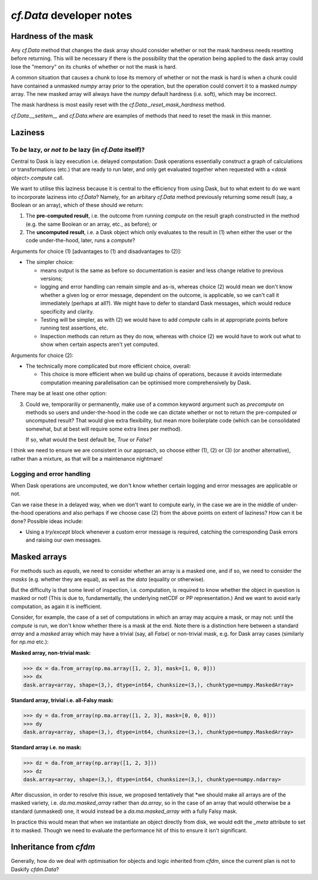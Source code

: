 `cf.Data` developer notes
=========================

Hardness of the mask
--------------------

Any `cf.Data` method that changes the dask array should consider
whether or not the mask hardness needs resetting before
returning. This will be necessary if there is the possibility that the
operation being applied to the dask array could lose the "memory" on
its chunks of whether or not the mask is hard.

A common situation that causes a chunk to lose its memory of whether
or not the mask is hard is when a chunk could have contained a
unmasked `numpy` array prior to the operation, but the operation could
convert it to a masked `numpy` array. The new masked array will always
have the `numpy` default hardness (i.e. soft), which may be
incorrect.

The mask hardness is most easily reset with the
`cf.Data._reset_mask_hardness` method.

`cf.Data.__setitem__` and `cf.Data.where` are examples of methods that
need to reset the mask in this manner.


Laziness
--------

To *be* lazy, or *not to be* lazy (in `cf.Data` itself)?
^^^^^^^^^^^^^^^^^^^^^^^^^^^^^^^^^^^^^^^^^^^^^^^^^^^^^^^^

Central to Dask is lazy execution i.e. delayed computation:
Dask operations essentially construct a graph of calculations
or transformations (etc.) that are ready to run later,
and only get evaluated together when requested with
a `<dask object>.compute` call.

We want to utilise this laziness because it is central to the
efficiency from using Dask, but to what extent to do we want
to incorporate laziness into `cf.Data`? Namely, for
an arbitary `cf.Data` method previously returning some result
(say, a Boolean or an array), which of these should we return:

1. The **pre-computed result**, i.e. the outcome from running
   `compute` on the result graph constructed in the method
   (e.g. the same Boolean or an array, etc., as before); or
2. The **uncomputed result**, i.e. a Dask object which only
   evaluates to the result in (1) when either the user or
   the code under-the-hood, later, runs a `compute`?

Arguments for choice (1) [advantages to (1) and disadvantages to (2)]:

* The simpler choice:

  * means output is the same as before so documentation is easier and
    less change relative to previous versions;
  * logging and error handling can remain simple and as-is, whereas
    choice (2) would mean we don't know whether a given log or error
    message, dependent on the outcome, is applicable, so we can't
    call it immediately (perhaps at all?). We might have to defer to
    standard Dask messages, which would reduce specificity and clarity.
  * Testing will be simpler, as with (2) we would have to add `compute`
    calls in at appropriate points before running test assertions, etc.
  * Inspection methods can return as they do now, whereas with choice (2)
    we would have to work out what to show when certain aspects aren't
    yet computed.

Arguments for choice (2):

* The technically more complicated but more efficient choice, overall:

  * This choice is more efficient when we build up chains of operations,
    because it avoids intermediate computation meaning parallelisation can
    be optimised more comprehensively by Dask.

There may be at least one other option:

3. Could we, temporariliy or permanently, make use of a common keyword
   argument such as `precompute` on methods so users and under-the-hood in
   the code we can dictate whether or not to return the pre-computed or
   uncomputed result? That would give extra flexibility, but mean more
   boilerplate code (which can be consolidated somewhat, but at best
   will require some extra lines per method).

   If so, what would the best default be, `True` or `False`?

I think we need to ensure we are consistent in our approach, so choose either
(1), (2) or (3) (or another alternative), rather than a mixture, as that
will be a maintenance nightmare!


Logging and error handling
^^^^^^^^^^^^^^^^^^^^^^^^^^

When Dask operations are uncomputed, we don't know whether certain logging
and error messages are applicable or not.

Can we raise these in a delayed way, when we don't want to compute
early, in the case we are in the middle of under-the-hood operations and
also perhaps if we choose case (2) from the above points on extent of
laziness? How can it be done? Possible ideas include:

* Using a `try/except` block whenever a custom error message is required,
  catching the corresponding Dask errors and raising our own messages.


Masked arrays
-------------

For methods such as `equals`, we need to consider whether an array is
a masked one, and if so, we need to consider the *masks* (e.g. whether they
are equal), as well as the *data* (equality or otherwise).

But the difficulty is that some level of inspection, i.e. computation, is
required to know whether the object in question is masked or not! (This is
due to, fundamentally, the underlying netCDF or PP representation.)
And we want to avoid early computation, as again it is inefficient.

Consider, for example, the case of a set of computations in which an
array may acquire a mask, or may not: until the `compute` is run,
we don't know whether there is a mask at the end. Note there is a
distinction here between a standard `array` and a `masked` array
which may have a trivial (say, all `False`) or non-trivial mask, e.g.
for Dask array cases (similarly for `np.ma` etc.):

**Masked array, non-trivial mask:**

.. code-block:: python

   >>> dx = da.from_array(np.ma.array([1, 2, 3], mask=[1, 0, 0]))
   >>> dx
   dask.array<array, shape=(3,), dtype=int64, chunksize=(3,), chunktype=numpy.MaskedArray>

**Standard array, trivial i.e. all-Falsy mask:**

.. code-block:: python

   >>> dy = da.from_array(np.ma.array([1, 2, 3], mask=[0, 0, 0]))
   >>> dy
   dask.array<array, shape=(3,), dtype=int64, chunksize=(3,), chunktype=numpy.MaskedArray>

**Standard array i.e. no mask:**

.. code-block:: python

   >>> dz = da.from_array(np.array([1, 2, 3]))
   >>> dz
   dask.array<array, shape=(3,), dtype=int64, chunksize=(3,), chunktype=numpy.ndarray>


After discussion, in order to resolve this issue, we proposed
tentatively that *we should make all arrays are of the masked variety,
i.e. `da.ma.masked_array` rather than `da.array`, so in the case of
an array that would otherwise be a standard (unmasked) one, it would
instead be a `da.ma.masked_array` with a fully Falsy mask.

In practice this would mean that when we instantiate an object
directly from disk, we would edit the `_meta` attribute to
set it to masked. Though we need to evaluate the performance hit
of this to ensure it isn't significant.


Inheritance from `cfdm`
-----------------------

Generally, how do we deal with optimisation for objects and logic inherited
from `cfdm`, since the current plan is not to Daskify `cfdm.Data`?

